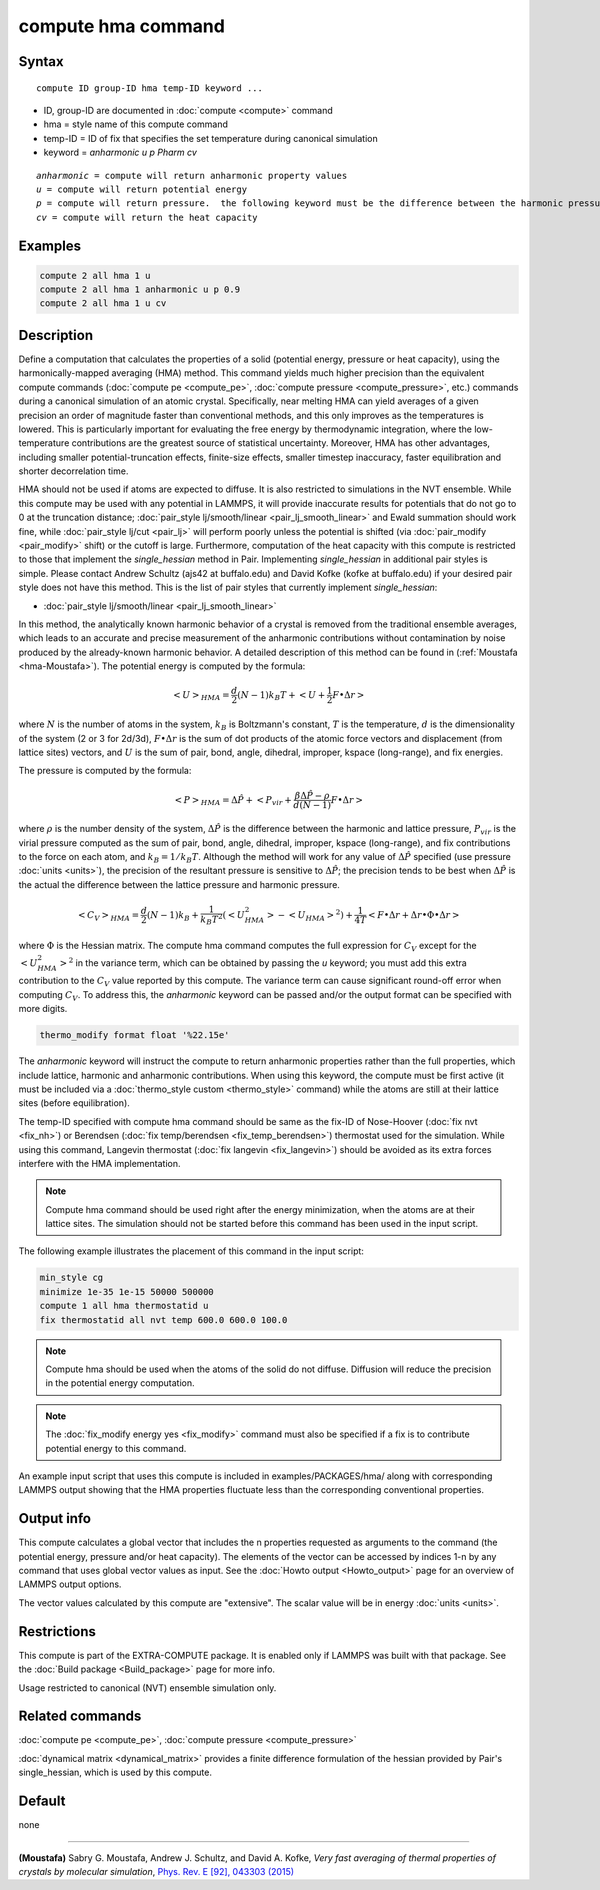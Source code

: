 .. index:: compute hma

compute hma command
===================

Syntax
""""""

.. parsed-literal::

   compute ID group-ID hma temp-ID keyword ...

* ID, group-ID are documented in :doc:`compute <compute>` command
* hma = style name of this compute command
* temp-ID = ID of fix that specifies the set temperature during canonical simulation
* keyword = *anharmonic* *u* *p Pharm* *cv*

.. parsed-literal::

     *anharmonic* = compute will return anharmonic property values
     *u* = compute will return potential energy
     *p* = compute will return pressure.  the following keyword must be the difference between the harmonic pressure and lattice pressure as described below
     *cv* = compute will return the heat capacity

Examples
""""""""

.. code-block:: LAMMPS

   compute 2 all hma 1 u
   compute 2 all hma 1 anharmonic u p 0.9
   compute 2 all hma 1 u cv

Description
"""""""""""

Define a computation that calculates the properties of a solid (potential
energy, pressure or heat capacity), using the harmonically-mapped averaging
(HMA) method.
This command yields much higher precision than the equivalent compute commands
(:doc:`compute pe <compute_pe>`, :doc:`compute pressure <compute_pressure>`, etc.)
commands during a canonical simulation of an atomic crystal. Specifically,
near melting HMA can yield averages of a given precision an order of magnitude
faster than conventional methods, and this only improves as the temperatures is
lowered.  This is particularly important for evaluating the free energy by
thermodynamic integration, where the low-temperature contributions are the
greatest source of statistical uncertainty.  Moreover, HMA has other
advantages, including smaller potential-truncation effects, finite-size
effects, smaller timestep inaccuracy, faster equilibration and shorter
decorrelation time.

HMA should not be used if atoms are expected to diffuse.  It is also
restricted to simulations in the NVT ensemble.  While this compute may
be used with any potential in LAMMPS, it will provide inaccurate results
for potentials that do not go to 0 at the truncation distance;
:doc:`pair_style lj/smooth/linear <pair_lj_smooth_linear>` and Ewald
summation should work fine, while :doc:`pair_style lj/cut <pair_lj>`
will perform poorly unless the potential is shifted (via
:doc:`pair_modify <pair_modify>` shift) or the cutoff is large.
Furthermore, computation of the heat capacity with this compute is
restricted to those that implement the *single_hessian* method in Pair.
Implementing *single_hessian* in additional pair styles is simple.
Please contact Andrew Schultz (ajs42 at buffalo.edu) and David Kofke
(kofke at buffalo.edu) if your desired pair style does not have this
method.  This is the list of pair styles that currently implement
*single_hessian*:

* :doc:`pair_style lj/smooth/linear <pair_lj_smooth_linear>`

In this method, the analytically known harmonic behavior of a crystal is removed from the traditional ensemble
averages, which leads to an accurate and precise measurement of the anharmonic contributions without contamination
by noise produced by the already-known harmonic behavior.
A detailed description of this method can be found in (:ref:`Moustafa <hma-Moustafa>`). The potential energy is computed by the formula:

.. math::

   \left< U\right>_{HMA} = \frac{d}{2} (N-1) k_B T  + \left< U + \frac{1}{2} F\bullet\Delta r \right>

where :math:`N` is the number of atoms in the system, :math:`k_B` is Boltzmann's
constant, :math:`T` is the temperature, :math:`d` is the
dimensionality of the system (2 or 3 for 2d/3d), :math:`F\bullet\Delta r` is the sum of dot products of the
atomic force vectors and displacement (from lattice sites) vectors, and :math:`U` is the sum of
pair, bond, angle, dihedral, improper, kspace (long-range), and fix energies.

The pressure is computed by the formula:

.. math::

   \left< P\right>_{HMA} = \Delta \hat P + \left< P_{vir} + \frac{\beta \Delta \hat P - \rho}{d(N-1)} F\bullet\Delta r \right>

where :math:`\rho` is the number density of the system, :math:`\Delta \hat P` is the
difference between the harmonic and lattice pressure, :math:`P_{vir}` is
the virial pressure computed as the sum of pair, bond, angle, dihedral,
improper, kspace (long-range), and fix contributions to the force on each
atom, and :math:`k_B=1/k_B T`.  Although the method will work for any value of :math:`\Delta \hat P`
specified (use pressure :doc:`units <units>`), the precision of the resultant
pressure is sensitive to :math:`\Delta \hat P`; the precision tends to be
best when :math:`\Delta \hat P` is the actual the difference between the lattice
pressure and harmonic pressure.

.. math::

   \left<C_V \right>_{HMA} = \frac{d}{2} (N-1) k_B + \frac{1}{k_B T^2} \left( \left<
   U_{HMA}^2 \right> - \left<U_{HMA}\right>^2 \right) + \frac{1}{4 T}
   \left< F\bullet\Delta r + \Delta r \bullet \Phi \bullet \Delta r \right>

where :math:`\Phi` is the Hessian matrix. The compute hma command
computes the full expression for :math:`C_V` except for the
:math:`\left<U_{HMA}^2\right>^2` in the variance term, which can be obtained by
passing the *u* keyword; you must add this extra contribution to the :math:`C_V`
value reported by this compute.  The variance term can cause significant
round-off error when computing :math:`C_V`.  To address this, the *anharmonic*
keyword can be passed and/or the output format can be specified with more
digits.

.. code-block:: LAMMPS

   thermo_modify format float '%22.15e'

The *anharmonic* keyword will instruct the compute to return anharmonic
properties rather than the full properties, which include lattice, harmonic
and anharmonic contributions.
When using this keyword, the compute must be first active (it must be included
via a :doc:`thermo_style custom <thermo_style>` command) while the atoms are
still at their lattice sites (before equilibration).

The temp-ID specified with compute hma command should be same as the fix-ID of Nose-Hoover (:doc:`fix nvt <fix_nh>`) or
Berendsen (:doc:`fix temp/berendsen <fix_temp_berendsen>`) thermostat used for the simulation. While using this command, Langevin thermostat
(:doc:`fix langevin <fix_langevin>`)
should be avoided as its extra forces interfere with the HMA implementation.

.. note::

   Compute hma command should be used right after the energy minimization, when the atoms are at their lattice sites.
   The simulation should not be started before this command has been used in the input script.

The following example illustrates the placement of this command in the input script:

.. code-block:: LAMMPS

   min_style cg
   minimize 1e-35 1e-15 50000 500000
   compute 1 all hma thermostatid u
   fix thermostatid all nvt temp 600.0 600.0 100.0

.. note::

   Compute hma should be used when the atoms of the solid do not diffuse. Diffusion will reduce the precision in the potential energy computation.

.. note::

   The :doc:`fix_modify energy yes <fix_modify>` command must also be specified if a fix is to contribute potential energy to this command.

An example input script that uses this compute is included in
examples/PACKAGES/hma/ along with corresponding LAMMPS output showing that the HMA
properties fluctuate less than the corresponding conventional properties.

Output info
"""""""""""

This compute calculates a global vector that includes the n properties
requested as arguments to the command (the potential energy, pressure and/or heat
capacity).  The elements of the vector can be accessed by indices 1-n by any
command that uses global vector values as input.  See the :doc:`Howto output <Howto_output>` page for an overview of LAMMPS output options.

The vector values calculated by this compute are "extensive".  The
scalar value will be in energy :doc:`units <units>`.

Restrictions
""""""""""""

This compute is part of the EXTRA-COMPUTE package.  It is enabled only
if LAMMPS was built with that package.  See the :doc:`Build package <Build_package>` page for more info.

Usage restricted to canonical (NVT) ensemble simulation only.

Related commands
""""""""""""""""

:doc:`compute pe <compute_pe>`, :doc:`compute pressure <compute_pressure>`

:doc:`dynamical matrix <dynamical_matrix>` provides a finite difference
formulation of the hessian provided by Pair's single_hessian, which is used by
this compute.

Default
"""""""

none

----------

.. _hma-Moustafa:

**(Moustafa)** Sabry G. Moustafa, Andrew J. Schultz, and David A. Kofke, *Very fast averaging of thermal properties of crystals by molecular simulation*,
`Phys. Rev. E [92], 043303 (2015) <https://link.aps.org/doi/10.1103/PhysRevE.92.043303>`_

